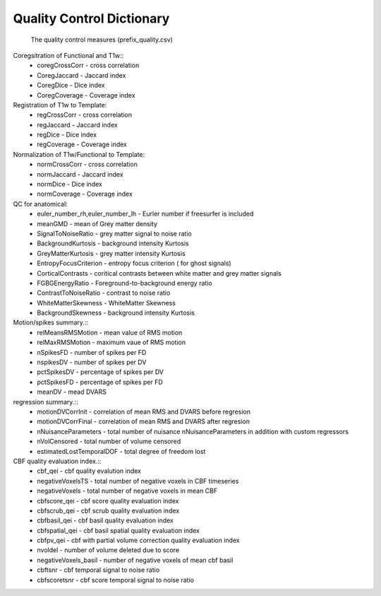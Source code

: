 
Quality Control  Dictionary 
===================================
 The quality control measures (prefix_quality.csv) 

Coregsitration of Functional and T1w:: 
         - coregCrossCorr - cross correlation  
         - CoregJaccard - Jaccard index 
         - CoregDice - Dice index 
         - CoregCoverage - Coverage index 

Registration of T1w to Template: 
         - regCrossCorr - cross correlation 
         - regJaccard - Jaccard index 
         - regDice - Dice index
         - regCoverage - Coverage index

Normalization of T1w/Functional to Template:
         - normCrossCorr - cross correlation 
         - normJaccard - Jaccard index 
         - normDice - Dice index
         - normCoverage - Coverage index 

QC for anatomical:
         - euler_number_rh,euler_number_lh -  Eurler number if freesurfer is included 
         - meanGMD - mean of Grey matter density
         - SignalToNoiseRatio - grey matter signal to noise ratio 
         - BackgroundKurtosis - background intensity Kurtosis
         - GreyMatterKurtosis - grey matter intensity Kurtosis
         - EntropyFocusCriterion - entropy focus criterion ( for ghost signals)
         - CorticalContrasts - coritical contrasts between white matter and grey matter signals
         - FGBGEnergyRatio - Foreground-to-background energy ratio
         - ContrastToNoiseRatio - contrast to noise ratio
         - WhiteMatterSkewness - WhiteMatter Skewness
         - BackgroundSkewness - background intensity Kurtosis



Motion/spikes summary.::
         - relMeansRMSMotion - mean value of RMS motion 
         - relMaxRMSMotion - maximum  vaue of RMS motion 
         - nSpikesFD - number of spikes per FD 
         - nspikesDV - number of spikes per DV 
         - pctSpikesDV - percentage of spikes per DV 
         - pctSpikesFD - percentage of spikes per FD 
         - meanDV - mead DVARS 

regression summary.:: 
         - motionDVCorrInit - correlation of  mean RMS and DVARS before regresion 
         - motionDVCorrFinal - correlation of  mean RMS and DVARS after  regresion 
         - nNuisanceParameters - total number of nuisance nNuisanceParameters in addition with custom regressors
         - nVolCensored - total number of volume censored 
         - estimatedLostTemporalDOF - total degree of freedom lost 

CBF quality evaluation index.::
         - cbf_qei - cbf quality evalution index 
         - negativeVoxelsTS  - total number of negative voxels in CBF timeseries
         - negativeVoxels - total number of negative voxels in mean CBF 
         - cbfscore_qei - cbf score quality evaluation index
         - cbfscrub_qei - cbf scrub quality evaluation index
         - cbfbasil_qei - cbf basil quality evaluation index
         - cbfspatial_qei - cbf basil spatial  quality evaluation index
         - cbfpv_qei - cbf with partial volume correction quality evaluation index
         - nvoldel - number of volume deleted due to score
         - negativeVoxels_basil - number of negative voxels of mean cbf basil 
         - cbftsnr - cbf temporal signal to noise ratio
         - cbfscoretsnr - cbf score temporal signal to noise ratio 




   
